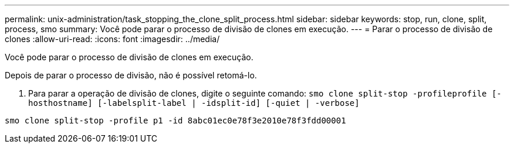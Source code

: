 ---
permalink: unix-administration/task_stopping_the_clone_split_process.html 
sidebar: sidebar 
keywords: stop, run, clone, split, process, smo 
summary: Você pode parar o processo de divisão de clones em execução. 
---
= Parar o processo de divisão de clones
:allow-uri-read: 
:icons: font
:imagesdir: ../media/


[role="lead"]
Você pode parar o processo de divisão de clones em execução.

Depois de parar o processo de divisão, não é possível retomá-lo.

. Para parar a operação de divisão de clones, digite o seguinte comando:
`smo clone split-stop -profileprofile [-hosthostname] [-labelsplit-label | -idsplit-id] [-quiet | -verbose]`


[listing]
----
smo clone split-stop -profile p1 -id 8abc01ec0e78f3e2010e78f3fdd00001
----